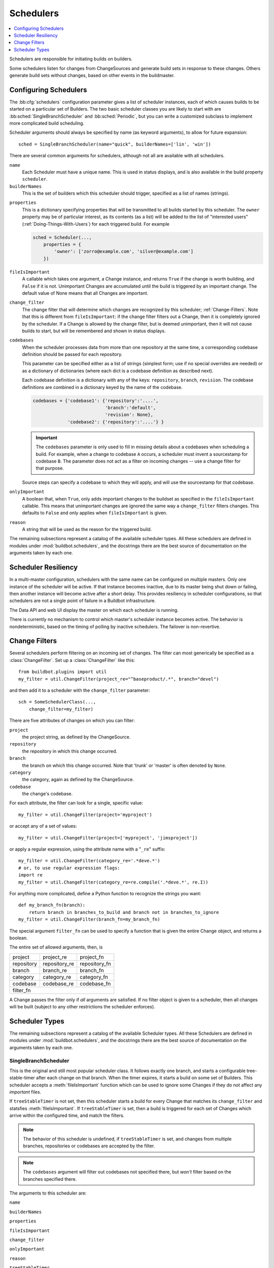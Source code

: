 .. -*- rst -*-
.. _Schedulers:

Schedulers
----------

.. contents::
    :depth: 1
    :local:

Schedulers are responsible for initiating builds on builders.

Some schedulers listen for changes from ChangeSources and generate build sets in response to these changes.
Others generate build sets without changes, based on other events in the buildmaster.

.. _Configuring-Schedulers:

Configuring Schedulers
~~~~~~~~~~~~~~~~~~~~~~

.. bb:cfg:: schedulers

The :bb:cfg:`schedulers` configuration parameter gives a list of scheduler instances, each of which causes builds to be started on a particular set of Builders.
The two basic scheduler classes you are likely to start with are :bb:sched:`SingleBranchScheduler` and :bb:sched:`Periodic`, but you can write a customized subclass to implement more complicated build scheduling.

Scheduler arguments should always be specified by name (as keyword arguments), to allow for future expansion::

    sched = SingleBranchScheduler(name="quick", builderNames=['lin', 'win'])

There are several common arguments for schedulers, although not all are available with all schedulers.

``name``
    Each Scheduler must have a unique name.
    This is used in status displays, and is also available in the build property ``scheduler``.

``builderNames``
    This is the set of builders which this scheduler should trigger, specified as a list of names (strings).

.. index:: Properties; from scheduler

``properties``
    This is a dictionary specifying properties that will be transmitted to all builds started by this scheduler.
    The ``owner`` property may be of particular interest, as its contents (as a list) will be added to the list of "interested users" (:ref:`Doing-Things-With-Users`) for each triggered build.
    For example

    .. code-block:: python

        sched = Scheduler(...,
            properties = {
                'owner': ['zorro@example.com', 'silver@example.com']
            })

``fileIsImportant``
    A callable which takes one argument, a Change instance, and returns ``True`` if the change is worth building, and ``False`` if it is not.
    Unimportant Changes are accumulated until the build is triggered by an important change.
    The default value of None means that all Changes are important.

``change_filter``
    The change filter that will determine which changes are recognized by this scheduler; :ref:`Change-Filters`.
    Note that this is different from ``fileIsImportant``: if the change filter filters out a Change, then it is completely ignored by the scheduler.
    If a Change is allowed by the change filter, but is deemed unimportant, then it will not cause builds to start, but will be remembered and shown in status displays.

``codebases``
    When the scheduler processes data from more than one repository at the same time, a corresponding codebase definition should be passed for each repository.

    This parameter can be specified either as a list of strings (simplest form; use if no special
    overrides are needed) or as a dictionary of dictionaries (where each dict is a codebase definition
    as described next).

    Each codebase definition is a dictionary with any of the keys: ``repository``, ``branch``, ``revision``.
    The codebase definitions are combined in a dictionary keyed by the name of the codebase.

    .. code-block:: python

        codebases = {'codebase1': {'repository':'....',
                                   'branch':'default',
                                   'revision': None},
                     'codebase2': {'repository':'....'} }

    .. important::
    
       The ``codebases`` parameter is only used to fill in missing details about a codebases when scheduling a build.
       For example, when a change to codebase ``A`` occurs, a scheduler must invent a sourcestamp for codebase ``B``.
       The parameter does not act as a filter on incoming changes -- use a change filter for that purpose.

    Source steps can specify a codebase to which they will apply, and will use the sourcestamp for that codebase.

``onlyImportant``
    A boolean that, when ``True``, only adds important changes to the buildset as specified in the ``fileIsImportant`` callable.
    This means that unimportant changes are ignored the same way a ``change_filter`` filters changes.
    This defaults to ``False`` and only applies when ``fileIsImportant`` is given.

``reason``
    A string that will be used as the reason for the triggered build.

The remaining subsections represent a catalog of the available scheduler types.
All these schedulers are defined in modules under :mod:`buildbot.schedulers`, and the docstrings there are the best source of documentation on the arguments taken by each one.

Scheduler Resiliency
~~~~~~~~~~~~~~~~~~~~

In a multi-master configuration, schedulers with the same name can be configured on multiple masters.
Only one instance of the scheduler will be active.
If that instance becomes inactive, due to its master being shut down or failing, then another instance will become active after a short delay.
This provides resiliency in scheduler configurations, so that schedulers are not a single point of failure in a Buildbot infrastructure.

The Data API and web UI display the master on which each scheduler is running.

There is currently no mechanism to control which master's scheduler instance becomes active.
The behavior is nondeterministic, based on the timing of polling by inactive schedulers.
The failover is non-revertive.

.. _Change-Filters:

Change Filters
~~~~~~~~~~~~~~

Several schedulers perform filtering on an incoming set of changes.
The filter can most generically be specified as a :class:`ChangeFilter`.
Set up a :class:`ChangeFilter` like this::

    from buildbot.plugins import util
    my_filter = util.ChangeFilter(project_re="^baseproduct/.*", branch="devel")

and then add it to a scheduler with the ``change_filter`` parameter::

    sch = SomeSchedulerClass(...,
        change_filter=my_filter)

There are five attributes of changes on which you can filter:

``project``
    the project string, as defined by the ChangeSource.

``repository``
    the repository in which this change occurred.

``branch``
    the branch on which this change occurred.
    Note that 'trunk' or 'master' is often denoted by ``None``.

``category``
    the category, again as defined by the ChangeSource.

``codebase``
    the change's codebase.

For each attribute, the filter can look for a single, specific value::

    my_filter = util.ChangeFilter(project='myproject')

or accept any of a set of values::

    my_filter = util.ChangeFilter(project=['myproject', 'jimsproject'])

or apply a regular expression, using the attribute name with a "``_re``" suffix::

    my_filter = util.ChangeFilter(category_re='.*deve.*')
    # or, to use regular expression flags:
    import re
    my_filter = util.ChangeFilter(category_re=re.compile('.*deve.*', re.I))

For anything more complicated, define a Python function to recognize the strings you want::

    def my_branch_fn(branch):
        return branch in branches_to_build and branch not in branches_to_ignore
    my_filter = util.ChangeFilter(branch_fn=my_branch_fn)

The special argument ``filter_fn`` can be used to specify a function that is given the entire Change object, and returns a boolean.

The entire set of allowed arguments, then, is

+------------+---------------+---------------+
| project    | project_re    | project_fn    |
+------------+---------------+---------------+
| repository | repository_re | repository_fn |
+------------+---------------+---------------+
| branch     | branch_re     | branch_fn     |
+------------+---------------+---------------+
| category   | category_re   | category_fn   |
+------------+---------------+---------------+
| codebase   | codebase_re   | codebase_fn   |
+------------+---------------+---------------+
| filter_fn                                  |
+--------------------------------------------+

A Change passes the filter only if *all* arguments are satisfied.
If no filter object is given to a scheduler, then all changes will be built (subject to any other restrictions the scheduler enforces).

Scheduler Types
~~~~~~~~~~~~~~~

The remaining subsections represent a catalog of the available Scheduler types.
All these Schedulers are defined in modules under :mod:`buildbot.schedulers`, and the docstrings there are the best source of documentation on the arguments taken by each one.

.. bb:sched:: SingleBranchScheduler
.. bb:sched:: Scheduler

.. _Scheduler-SingleBranchScheduler:

SingleBranchScheduler
:::::::::::::::::::::

This is the original and still most popular scheduler class.
It follows exactly one branch, and starts a configurable tree-stable-timer after each change on that branch.
When the timer expires, it starts a build on some set of Builders.
This scheduler accepts a :meth:`fileIsImportant` function which can be used to ignore some Changes if they do not affect any *important* files.

If ``treeStableTimer`` is not set, then this scheduler starts a build for every Change that matches its ``change_filter`` and statsfies :meth:`fileIsImportant`.
If ``treeStableTimer`` is set, then a build is triggered for each set of Changes which arrive within the configured time, and match the filters.

.. note::

   The behavior of this scheduler is undefined, if ``treeStableTimer`` is set, and changes from multiple branches, repositories or codebases are accepted by the filter.

.. note::

   The ``codebases`` argument will filter out codebases not specified there, but *won't* filter based on the branches specified there.

The arguments to this scheduler are:

``name``

``builderNames``

``properties``

``fileIsImportant``

``change_filter``

``onlyImportant``

``reason``

``treeStableTimer``
    The scheduler will wait for this many seconds before starting the build.
    If new changes are made during this interval, the timer will be restarted, so really the build will be started after a change and then after this many seconds of inactivity.

    If ``treeStableTimer`` is ``None``, then a separate build is started immediately for each Change.

``fileIsImportant``
    A callable which takes one argument, a Change instance, and returns ``True`` if the change is worth building, and ``False`` if it is not.
    Unimportant Changes are accumulated until the build is triggered by an important change.
    The default value of None means that all Changes are important.

``categories`` (deprecated; use change_filter)
    A list of categories of changes that this scheduler will respond to.
    If this is specified, then any non-matching changes are ignored.

``branch`` (deprecated; use change_filter)
    The scheduler will pay attention to this branch, ignoring Changes that occur on other branches.
    Setting ``branch`` equal to the special value of ``None`` means it should only pay attention to the default branch.

    .. note::
    
       ``None`` is a keyword, not a string, so write ``None`` and not ``"None"``.

Example::

    from buildbot.plugins import schedulers, util
    quick = schedulers.SingleBranchScheduler(
                name="quick",
                change_filter=util.ChangeFilter(branch='master'),
                treeStableTimer=60,
                builderNames=["quick-linux", "quick-netbsd"])
    full = schedulers.SingleBranchScheduler(
                name="full",
                change_filter=util.ChangeFilter(branch='master'),
                treeStableTimer=5*60,
                builderNames=["full-linux", "full-netbsd", "full-OSX"])
    c['schedulers'] = [quick, full]

In this example, the two *quick* builders are triggered 60 seconds after the tree has been changed.
The *full* builds do not run quite so quickly (they wait 5 minutes), so hopefully if the quick builds fail due to a missing file or really simple typo, the developer can discover and fix the problem before the full builds are started.
Both schedulers only pay attention to the default branch: any changes on other branches are ignored.
Each scheduler triggers a different set of Builders, referenced by name.

.. note::

   The old names for this scheduler, ``buildbot.scheduler.Scheduler`` and ``buildbot.schedulers.basic.Scheduler``, are deprecated in favor of using :mod:`buildbot.plugins`::

        from buildbot.plugins import schedulers

   However if you must use a fully qualified name, it is ``buildbot.schedulers.basic.SingleBranchScheduler``.

.. bb:sched:: AnyBranchScheduler

.. _AnyBranchScheduler:

AnyBranchScheduler
::::::::::::::::::

This scheduler uses a tree-stable-timer like the default one, but uses a separate timer for each branch.

If ``treeStableTimer`` is not set, then this scheduler is indistinguishable from bb:sched:``SingleBranchScheduler``.
If ``treeStableTimer`` is set, then a build is triggered for each set of Changes which arrive within the configured time, and match the filters.

The arguments to this scheduler are:

``name``

``builderNames``

``properties``

``fileIsImportant``

``change_filter``

``onlyImportant``

``reason``
    See :ref:`Configuring-Schedulers`.

``treeStableTimer``
    The scheduler will wait for this many seconds before starting the build.
    If new changes are made *on the same branch* during this interval, the timer will be restarted.

``branches`` (deprecated; use change_filter)
    Changes on branches not specified on this list will be ignored.

``categories`` (deprecated; use change_filter)
    A list of categories of changes that this scheduler will respond to.
    If this is specified, then any non-matching changes are ignored.

.. bb:sched:: Dependent

.. _Dependent-Scheduler:

Dependent Scheduler
:::::::::::::::::::

It is common to wind up with one kind of build which should only be performed if the same source code was successfully handled by some other kind of build first.
An example might be a packaging step: you might only want to produce .deb or RPM packages from a tree that was known to compile successfully and pass all unit tests.
You could put the packaging step in the same Build as the compile and testing steps, but there might be other reasons to not do this (in particular you might have several Builders worth of compiles/tests, but only wish to do the packaging once).
Another example is if you want to skip the *full* builds after a failing *quick* build of the same source code.
Or, if one Build creates a product (like a compiled library) that is used by some other Builder, you'd want to make sure the consuming Build is run *after* the producing one.

You can use *dependencies* to express this relationship to the Buildbot.
There is a special kind of scheduler named :bb:sched:`Dependent` that will watch an *upstream* scheduler for builds to complete successfully (on all of its Builders).
Each time that happens, the same source code (i.e. the same ``SourceStamp``) will be used to start a new set of builds, on a different set of Builders.
This *downstream* scheduler doesn't pay attention to Changes at all.
It only pays attention to the upstream scheduler.

If the build fails on any of the Builders in the upstream set, the downstream builds will not fire.
Note that, for SourceStamps generated by a :bb:sched:`Dependent` scheduler, the ``revision`` is ``None``, meaning HEAD.
If any changes are committed between the time the upstream scheduler begins its build and the time the dependent scheduler begins its build, then those changes will be included in the downstream build.
See the :bb:sched:`Triggerable` scheduler for a more flexible dependency mechanism that can avoid this problem.

The keyword arguments to this scheduler are:

``name``

``builderNames``

``properties``
    See :ref:`Configuring-Schedulers`.

``upstream``
    The upstream scheduler to watch.
    Note that this is an *instance*, not the name of the scheduler.

Example::

    from buildbot.plugins import schedulers
    tests = schedulers.SingleBranchScheduler(name="just-tests",
                                             treeStableTimer=5*60,
                                             builderNames=["full-linux",
                                                           "full-netbsd",
                                                           "full-OSX"])
    package = schedulers.Dependent(name="build-package",
                                   upstream=tests, # <- no quotes!
                                   builderNames=["make-tarball", "make-deb",
                                                 "make-rpm"])
    c['schedulers'] = [tests, package]

.. bb:sched:: Periodic

.. _Periodic-Scheduler:

Periodic Scheduler
::::::::::::::::::

This simple scheduler just triggers a build every *N* seconds.

The arguments to this scheduler are:

``name``

``builderNames``

``properties``

``onlyImportant``

``createAbsoluteSourceStamps``
    This option only has effect when using multiple codebases.
    When ``True``, it uses the last seen revision for each codebase that does not have a change.
    When ``False``, the default value, codebases without changes will use the revision from the ``codebases`` argument.

``onlyIfChanged``
    If this is true, then builds will not be scheduled at the designated time
    *unless* the specified branch has seen an important change since
    the previous build.

``reason``
    See :ref:`Configuring-Schedulers`.

``periodicBuildTimer``
    The time, in seconds, after which to start a build.

Example::

    from buildbot.plugins import schedulers
    nightly = schedulers.Periodic(name="daily",
                                  builderNames=["full-solaris"],
                                  periodicBuildTimer=24*60*60)
    c['schedulers'] = [nightly]

The scheduler in this example just runs the full solaris build once per day.
Note that this scheduler only lets you control the time between builds, not the absolute time-of-day of each Build, so this could easily wind up an *evening* or *every afternoon* scheduler depending upon when it was first activated.

.. bb:sched:: Nightly

.. _Nightly-Scheduler:

Nightly Scheduler
:::::::::::::::::

This is highly configurable periodic build scheduler, which triggers a build at particular times of day, week, month, or year.
The configuration syntax is very similar to the well-known ``crontab`` format, in which you provide values for minute, hour, day, and month (some of which can be wildcards), and a build is triggered whenever the current time matches the given constraints.
This can run a build every night, every morning, every weekend, alternate Thursdays, on your boss's birthday, etc.

Pass some subset of ``minute``, ``hour``, ``dayOfMonth``, ``month``, and ``dayOfWeek``\; each may be a single number or a list of valid values.
The builds will be triggered whenever the current time matches these values.
Wildcards are represented by a '*' string.
All fields default to a wildcard except 'minute', so with no fields this defaults to a build every hour, on the hour.
The full list of parameters is:

``name``

``builderNames``

``properties``

``fileIsImportant``

``change_filter``

``onlyImportant``

``reason``

``codebases``

``createAbsoluteSourceStamps``
    This option only has effect when using multiple codebases.
    When ``True``, it uses the last seen revision for each codebase that does not have a change.
    When ``False``, the default value, codebases without changes will use the revision from the ``codebases`` argument.

``onlyIfChanged``
    If this is true, then builds will not be scheduled at the designated time *unless* the change filter has accepted an important change since the previous build.

``branch``
    (deprecated; use ``change_filter`` and ``codebases``)
    The branch to build when the time comes, and the branch to filter for if ``change_filter`` is not specified.
    Remember that a value of ``None`` here means the default branch, and will not match other branches!

``minute``
    The minute of the hour on which to start the build.
    This defaults to 0, meaning an hourly build.

``hour``
    The hour of the day on which to start the build, in 24-hour notation.
    This defaults to \*, meaning every hour.

``dayOfMonth``
    The day of the month to start a build.
    This defaults to ``*``, meaning every day.

``month``
    The month in which to start the build, with January = 1.
    This defaults to ``*``, meaning every month.

``dayOfWeek``
    The day of the week to start a build, with Monday = 0.
    This defaults to ``*``, meaning every day of the week.

For example, the following :file:`master.cfg` clause will cause a build to be started every night at 3:00am::

    from buildbot.plugins import schedulers
    c['schedulers'].append(
        schedulers.Nightly(name='nightly',
                           branch='master',
                           builderNames=['builder1', 'builder2'],
                           hour=3, minute=0))

This scheduler will perform a build each Monday morning at 6:23am and again at 8:23am, but only if someone has committed code in the interim::

    c['schedulers'].append(
        schedulers.Nightly(name='BeforeWork',
                           branch=`default`,
                           builderNames=['builder1'],
                           dayOfWeek=0, hour=[6,8], minute=23,
                           onlyIfChanged=True))

The following runs a build every two hours, using Python's :func:`range` function::

    c.schedulers.append(
        timed.Nightly(name='every2hours',
            branch=None, # default branch
            builderNames=['builder1'],
            hour=range(0, 24, 2)))

Finally, this example will run only on December 24th::

    c['schedulers'].append(
        timed.Nightly(name='SleighPreflightCheck',
            branch=None, # default branch
            builderNames=['flying_circuits', 'radar'],
            month=12,
            dayOfMonth=24,
            hour=12,
            minute=0))

.. bb:sched:: Try_Jobdir
.. bb:sched:: Try_Userpass

.. _Try-Schedulers:

Try Schedulers
::::::::::::::

This scheduler allows developers to use the :command:`buildbot try` command to trigger builds of code they have not yet committed.
See :bb:cmdline:`try` for complete details.

Two implementations are available: :bb:sched:`Try_Jobdir` and :bb:sched:`Try_Userpass`.
The former monitors a job directory, specified by the ``jobdir`` parameter, while the latter listens for PB connections on a specific ``port``, and authenticates against ``userport``.

The buildmaster must have a scheduler instance in the config file's :bb:cfg:`schedulers` list to receive try requests.
This lets the administrator control who may initiate these `trial` builds, which branches are eligible for trial builds, and which Builders should be used for them.

The scheduler has various means to accept build requests.
All of them enforce more security than the usual buildmaster ports do.
Any source code being built can be used to compromise the buildslave accounts, but in general that code must be checked out from the VC repository first, so only people with commit privileges can get control of the buildslaves.
The usual force-build control channels can waste buildslave time but do not allow arbitrary commands to be executed by people who don't have those commit privileges.
However, the source code patch that is provided with the trial build does not have to go through the VC system first, so it is important to make sure these builds cannot be abused by a non-committer to acquire as much control over the buildslaves as a committer has.
Ideally, only developers who have commit access to the VC repository would be able to start trial builds, but unfortunately the buildmaster does not, in general, have access to VC system's user list.

As a result, the try scheduler requires a bit more configuration.
There are currently two ways to set this up:

``jobdir`` (ssh)
    This approach creates a command queue directory, called the :file:`jobdir`, in the buildmaster's working directory.
    The buildmaster admin sets the ownership and permissions of this directory to only grant write access to the desired set of developers, all of whom must have accounts on the machine.
    The :command:`buildbot try` command creates a special file containing the source stamp information and drops it in the jobdir, just like a standard maildir.
    When the buildmaster notices the new file, it unpacks the information inside and starts the builds.

    The config file entries used by 'buildbot try' either specify a local queuedir (for which write and mv are used) or a remote one (using scp and ssh).

    The advantage of this scheme is that it is quite secure, the disadvantage is that it requires fiddling outside the buildmaster config (to set the permissions on the jobdir correctly).
    If the buildmaster machine happens to also house the VC repository, then it can be fairly easy to keep the VC userlist in sync with the trial-build userlist.
    If they are on different machines, this will be much more of a hassle.
    It may also involve granting developer accounts on a machine that would not otherwise require them.

    To implement this, the buildslave invokes :samp:`ssh -l {username} {host} buildbot tryserver {ARGS}`, passing the patch contents over stdin.
    The arguments must include the inlet directory and the revision information.

``user+password`` (PB)
    In this approach, each developer gets a username/password pair, which are all listed in the buildmaster's configuration file.
    When the developer runs :command:`buildbot try`, their machine connects to the buildmaster via PB and authenticates themselves using that username and password, then sends a PB command to start the trial build.

    The advantage of this scheme is that the entire configuration is performed inside the buildmaster's config file.
    The disadvantages are that it is less secure (while the `cred` authentication system does not expose the password in plaintext over the wire, it does not offer most of the other security properties that SSH does).
    In addition, the buildmaster admin is responsible for maintaining the username/password list, adding and deleting entries as developers come and go.

For example, to set up the `jobdir` style of trial build, using a command queue directory of :file:`{MASTERDIR}/jobdir` (and assuming that all your project developers were members of the ``developers`` unix group), you would first set up that directory:

.. code-block:: bash

    mkdir -p MASTERDIR/jobdir MASTERDIR/jobdir/new MASTERDIR/jobdir/cur MASTERDIR/jobdir/tmp
    chgrp developers MASTERDIR/jobdir MASTERDIR/jobdir/*
    chmod g+rwx,o-rwx MASTERDIR/jobdir MASTERDIR/jobdir/*

and then use the following scheduler in the buildmaster's config file::

    from buildbot.plugins import schedulers
    s = schedulers.Try_Jobdir(name="try1",
                              builderNames=["full-linux", "full-netbsd",
                                            "full-OSX"],
                              jobdir="jobdir")
    c['schedulers'] = [s]

Note that you must create the jobdir before telling the buildmaster to use this configuration, otherwise you will get an error.
Also remember that the buildmaster must be able to read and write to the jobdir as well.
Be sure to watch the :file:`twistd.log` file (:ref:`Logfiles`) as you start using the jobdir, to make sure the buildmaster is happy with it.

.. note::

   Patches in the jobdir are encoded using netstrings, which place an arbitrary upper limit on patch size of 99999 bytes.
   If your submitted try jobs are rejected with `BadJobfile`, try increasing this limit with a snippet like this in your `master.cfg`::

        from twisted.protocols.basic import NetstringReceiver
        NetstringReceiver.MAX_LENGTH = 1000000

To use the username/password form of authentication, create a :class:`Try_Userpass` instance instead.
It takes the same ``builderNames`` argument as the :class:`Try_Jobdir` form, but accepts an additional ``port`` argument (to specify the TCP port to listen on) and a ``userpass`` list of username/password pairs to accept.
Remember to use good passwords for this: the security of the buildslave accounts depends upon it::

    from buildbot.plugins import schedulers
    s = schedulers.Try_Userpass(name="try2",
                                builderNames=["full-linux", "full-netbsd",
                                              "full-OSX"],
                                port=8031,
                                userpass=[("alice","pw1"), ("bob", "pw2")])
    c['schedulers'] = [s]

Like most places in the buildbot, the ``port`` argument takes a `strports` specification.
See :mod:`twisted.application.strports` for details.

.. bb:sched:: Triggerable

.. index:: Triggers

.. _Triggerable-Scheduler:

Triggerable Scheduler
:::::::::::::::::::::

The :bb:sched:`Triggerable` scheduler waits to be triggered by a :bb:step:`Trigger` step (see :ref:`Triggering-Schedulers`) in another build.
That step can optionally wait for the scheduler's builds to complete.
This provides two advantages over :bb:sched:`Dependent` schedulers.
First, the same scheduler can be triggered from multiple builds.
Second, the ability to wait for :bb:sched:`Triggerable`'s builds to complete provides a form of "subroutine call", where one or more builds can "call" a scheduler to perform some work for them, perhaps on other buildslaves.
The :bb:sched:`Triggerable` scheduler supports multiple codebases.
The scheduler filters out all codebases from :bb:step:`Trigger` steps that are not configured in the scheduler.

The parameters are just the basics:

``name``

``builderNames``

``properties``

``reason``

``codebases``
    See :ref:`Configuring-Schedulers`.

This class is only useful in conjunction with the :bb:step:`Trigger` step.
Here is a fully-worked example::

    from buildbot.plugins import schedulers, util, steps

    checkin = schedulers.SingleBranchScheduler(name="checkin",
                                               branch=None,
                                               treeStableTimer=5*60,
                                               builderNames=["checkin"])
    nightly = schedulers.Nightly(name='nightly',
                                 branch=None,
                                 builderNames=['nightly'],
                                 hour=3, minute=0)

    mktarball = schedulers.Triggerable(name="mktarball", builderNames=["mktarball"])
    build = schedulers.Triggerable(name="build-all-platforms",
                                   builderNames=["build-all-platforms"])
    test = schedulers.Triggerable(name="distributed-test",
                                  builderNames=["distributed-test"])
    package = schedulers.Triggerable(name="package-all-platforms",
                                     builderNames=["package-all-platforms"])
    c['schedulers'] = [mktarball, checkin, nightly, build, test, package]

    # on checkin, make a tarball, build it, and test it
    checkin_factory = util.BuildFactory()
    checkin_factory.addStep(steps.Trigger(schedulerNames=['mktarball'],
                                          waitForFinish=True))
    checkin_factory.addStep(steps.Trigger(schedulerNames=['build-all-platforms'],
                                          waitForFinish=True))
    checkin_factory.addStep(steps.Trigger(schedulerNames=['distributed-test'],
                                          waitForFinish=True))

    # and every night, make a tarball, build it, and package it
    nightly_factory = util.BuildFactory()
    nightly_factory.addStep(steps.Trigger(schedulerNames=['mktarball'],
                                          waitForFinish=True))
    nightly_factory.addStep(steps.Trigger(schedulerNames=['build-all-platforms'],
                                          waitForFinish=True))
    nightly_factory.addStep(steps.Trigger(schedulerNames=['package-all-platforms'],
                                          waitForFinish=True))

.. bb:sched:: NightlyTriggerable

NightlyTriggerable Scheduler
::::::::::::::::::::::::::::

.. py:class:: buildbot.schedulers.timed.NightlyTriggerable

The :bb:sched:`NightlyTriggerable` scheduler is a mix of the :bb:sched:`Nightly` and :bb:sched:`Triggerable` schedulers.
This scheduler triggers builds at a particular time of day, week, or year, exactly as the :bb:sched:`Nightly` scheduler.
However, the source stamp set that is used that provided by the last :bb:step:`Trigger` step that targeted this scheduler.

The parameters are just the basics:

``name``

``builderNames``

``properties``

``codebases``
    See :ref:`Configuring-Schedulers`.

``minute``

``hour``

``dayOfMonth``

``month``

``dayOfWeek``
    See :bb:sched:`Nightly`.

This class is only useful in conjunction with the :bb:step:`Trigger` step.
Note that ``waitForFinish`` is ignored by :bb:step:`Trigger` steps targeting this scheduler.

Here is a fully-worked example::

    from buildbot.plugins import schedulers, util, steps

    checkin = schedulers.SingleBranchScheduler(name="checkin",
                                               branch=None,
                                               treeStableTimer=5*60,
                                               builderNames=["checkin"])
    nightly = schedulers.NightlyTriggerable(name='nightly',
                                            builderNames=['nightly'],
                                            hour=3, minute=0)
    c['schedulers'] = [checkin, nightly]

    # on checkin, run tests
    checkin_factory = util.BuildFactory([
        steps.Test(),
        steps.Trigger(schedulerNames=['nightly'])
    ])

    # and every night, package the latest successful build
    nightly_factory = util.BuildFactory([
        steps.ShellCommand(command=['make', 'package'])
    ])

.. bb:sched:: ForceScheduler

.. index:: Forced Builds

ForceScheduler Scheduler
::::::::::::::::::::::::

The :bb:sched:`ForceScheduler` scheduler is the way you can configure a force build form in the web UI.

In the ``builder/<builder-name>`` web page, you will see one form for each :bb:sched:`ForceScheduler` scheduler that was configured for this builder.

This allows you to customize exactly how the build form looks, which builders have a force build form (it might not make sense to force build every builder), and who is allowed to force builds on which builders.

The scheduler takes the following parameters:

``name``

``builderNames``

    See :ref:`Configuring-Schedulers`.

``reason``

    A :ref:`parameter <ForceScheduler-Parameters>` specifying the reason for the build.
    The default value is a string parameter with value "force build".

``reasonString``

    A string that will be used to create the build reason for the forced build.
    This string can contain the placeholders '%(owner)s' and '%(reason)s', which represents the value typed into the reason field.

``username``

    A :ref:`parameter <ForceScheduler-Parameters>` specifying the project for the build.
    The default value is a username parameter,

``codebases``

    A list of strings or :ref:`CodebaseParameter <ForceScheduler-Parameters>` specifying the codebases that should be presented.
    The default is a single codebase with no name (i.e. `codebases=['']`).

``properties``

    A list of :ref:`parameters <ForceScheduler-Parameters>`, one for each property.
    These can be arbitrary parameters, where the parameter's name is taken as the property name, or ``AnyPropertyParameter``, which allows the web user to specify the property name.
    The default value is an empty list.

``buttonName``

    The name of the "submit" button on the resulting force-build form.
    This defaults to "Force Build".

An example may be better than long explanation.
What you need in your config file is something like::

    from buildbot.plugins import schedulers, util

    sch = schedulers.ForceScheduler(
                 name="force",
                 builderNames=["my-builder"],

                 # will generate a combo box
                 branch=util.ChoiceStringParameter(name="branch",
                                                   choices=["main","devel"],
                                                   default="main"),
                 # will generate a text input
                 reason=util.StringParameter(name="reason",
                                             label="reason:<br>",
                                             required=True, size=80),

                 # will generate nothing in the form, but revision, repository,
                 # and project are needed by buildbot scheduling system so we
                 # need to pass a value ("")
                 revision=util.FixedParameter(name="revision", default=""),
                 repository=util.FixedParameter(name="repository", default=""),
                 project=util.FixedParameter(name="project", default=""),

                 # in case you dont require authentication this will display
                 # input for user to type his name
                 username=util.UserNameParameter(label="your name:<br>",
                                                 size=80),
                 # A completely customized property list.  The name of the
                 # property is the name of the parameter
                 properties=[
                    util.BooleanParameter(name="force_build_clean",
                                          label="force a make clean",
                                          default=False),
                    util.StringParameter(name="pull_url",
                                         label="optionally give a public Git pull url:<br>",
                                         default="", size=80)
                 ])
    c['schedulers'].append(sch)

Authorization
.............

The force scheduler uses the web interface's authorization framework to determine which user has the right to force which build.
Here is an example of code on how you can define which user has which right::

    user_mapping = {
        re.compile("project1-builder"): ["project1-maintainer", "john"] ,
        re.compile("project2-builder"): ["project2-maintainer", "jack"],
        re.compile(".*"): ["root"]
    }
    def force_auth(user,  status):
        global user_mapping
        for r,users in user_mapping.items():
            if r.match(status.name):
                if user in users:
                        return True
        return False

    # use authz_cfg in your WebStatus setup
    authz_cfg=authz.Authz(
        auth=my_auth,
        forceBuild = force_auth,
    )

.. _ForceScheduler-Parameters:

ForceScheduler Parameters
.........................

Most of the arguments to :bb:sched:`ForceScheduler` are "parameters".
Several classes of parameters are available, each describing a different kind of input from a force-build form.

All parameter types have a few common arguments:

``name`` (required)

    The name of the parameter.
    For properties, this will correspond to the name of the property that your parameter will set.
    The name is also used internally as the identifier for in the HTML form.

``label`` (optional; default is same as name)

    The label of the parameter.
    This is what is displayed to the user.
    HTML is permitted here.

``default`` (optional; default: "")

    The default value for the parameter, that is used if there is no user input.

``required`` (optional; default: False)

    If this is true, then an error will be shown to user if there is no input in this field

The parameter types are:

FixedParameter
##############

::

    FixedParameter(name="branch", default="trunk"),

This parameter type will not be shown on the web form, and always generate a property with its default value.

StringParameter
###############

::

    StringParameter(name="pull_url",
        label="optionally give a public Git pull url:<br>",
        default="", size=80)

This parameter type will show a single-line text-entry box, and allow the user to enter an arbitrary string.
It adds the following arguments:

``regex`` (optional)

    a string that will be compiled as a regex, and used to validate the input of this parameter

``size`` (optional; default: 10)

    The width of the input field (in characters)

TextParameter
#############

::

    StringParameter(name="comments",
        label="comments to be displayed to the user of the built binary",
        default="This is a development build", cols=60, rows=5)

This parameter type is similar to StringParameter, except that it is represented in the HTML form as a textarea, allowing multi-line input.
It adds the StringParameter arguments, this type allows:

``cols`` (optional; default: 80)

    The number of columns the textarea will have

``rows`` (optional; default: 20)

    The number of rows the textarea will have

This class could be subclassed in order to have more customization e.g.

* developer could send a list of Git branches to pull from
* developer could send a list of gerrit changes to cherry-pick,
* developer could send a shell script to amend the build.

beware of security issues anyway.

IntParameter
############

::

    IntParameter(name="debug_level",
        label="debug level (1-10)", default=2)

This parameter type accepts an integer value using a text-entry box.

BooleanParameter
################

::

    BooleanParameter(name="force_build_clean",
        label="force a make clean", default=False)

This type represents a boolean value.
It will be presented as a checkbox.

UserNameParameter
#################

::

    UserNameParameter(label="your name:<br>", size=80)

This parameter type accepts a username.
If authentication is active, it will use the authenticated user instead of displaying a text-entry box.

``size`` (optional; default: 10)
    The width of the input field (in characters)

``need_email`` (optional; default True)
    If true, require a full email address rather than arbitrary text.

.. bb:sched:: ChoiceStringParameter

ChoiceStringParameter
#####################

::

    ChoiceStringParameter(name="branch",
        choices=["main","devel"], default="main")

This parameter type lets the user choose between several choices (e.g the list of branches you are supporting, or the test campaign to run).
If ``multiple`` is false, then its result is a string - one of the choices.
If ``multiple`` is true, then the result is a list of strings from the choices.

Note that for some use cases, the choices need to be generated dynamically.
This can be done via subclassing and overiding the 'getChoices' member function.
An example of this is provided by the source for the :py:class:`InheritBuildParameter` class.

Its arguments, in addition to the common options, are:

``choices``

    The list of available choices.

``strict`` (optional; default: True)

    If true, verify that the user's input is from the list.
    Note that this only affects the validation of the form request; even if this argument is False, there is no HTML form component available to enter an arbitrary value.

``multiple``

    If true, then the user may select multiple choices.

Example::

        ChoiceStringParameter(name="forced_tests",
                              label="smoke test campaign to run",
                              default=default_tests,
                              multiple=True,
                              strict=True,
                              choices=["test_builder1", "test_builder2",
                                       "test_builder3"])

        # .. and later base the schedulers to trigger off this property:

        # triggers the tests depending on the property forced_test
        builder1.factory.addStep(Trigger(name="Trigger tests",
                                        schedulerNames=Property("forced_tests")))

CodebaseParameter
#####################

::

    CodebaseParameter(codebase="myrepo")

This is a parameter group to specify a sourcestamp for a given codebase.

``codebase``

    The name of the codebase.

``branch`` (optional; default: StringParameter)

    A :ref:`parameter <ForceScheduler-Parameters>` specifying the branch to build.
    The default value is a string parameter.

``revision`` (optional; default: StringParameter)

    A :ref:`parameter <ForceScheduler-Parameters>` specifying the revision to build.
    The default value is a string parameter.

``repository`` (optional; default: StringParameter)

    A :ref:`parameter <ForceScheduler-Parameters>` specifying the repository for the build.
    The default value is a string parameter.

``project`` (optional; default: StringParameter)

    A :ref:`parameter <ForceScheduler-Parameters>` specifying the project for the build.
    The default value is a string parameter.

.. bb:sched:: InheritBuildParameter

InheritBuildParameter
#####################

This is a special parameter for inheriting force build properties from another build.
The user is presented with a list of compatible builds from which to choose, and all forced-build parameters from the selected build are copied into the new build.
The new parameter is:

``compatible_builds``

   A function to find compatible builds in the build history.
   This function is given the master :py:class:`~buildbot.status.master.Status` instance as first argument, and the current builder name as second argument, or None when forcing all builds.

Example::

    def get_compatible_builds(status, builder):
        if builder is None: # this is the case for force_build_all
            return ["cannot generate build list here"]
        # find all successful builds in builder1 and builder2
        builds = []
        for builder in ["builder1","builder2"]:
            builder_status = status.getBuilder(builder)
            for num in xrange(1,40): # 40 last builds
                b = builder_status.getBuild(-num)
                if not b:
                    continue
                if b.getResults() == FAILURE:
                    continue
                builds.append(builder+"/"+str(b.getNumber()))
        return builds

    # ...

    sched = Scheduler(...,
        properties=[
            InheritBuildParameter(
                name="inherit",
                label="promote a build for merge",
                compatible_builds=get_compatible_builds,
                required = True),
                ])

.. bb:sched:: WorkerChoiceParameter

WorkerChoiceParameter
#####################

This parameter allows a scheduler to require that a build is assigned to the chosen buildslave.
The choice is assigned to the `workername` property for the build.
The :py:class:`~buildbot.builder.enforceChosenWorker` functor must be assigned to the ``canStartBuild`` parameter for the ``Builder``.

Example::

    from buildbot.plugins import util

    # schedulers:
    ForceScheduler(
        # ...
        properties=[
            WorkerChoiceParameter(),
        ]
    )

    # builders:
    BuilderConfig(
        # ...
        canStartBuild=util.enforceChosenWorker,
    )

AnyPropertyParameter
####################

This parameter type can only be used in ``properties``, and allows the user to specify both the property name and value in the HTML form.

This Parameter is here to reimplement old Buildbot behavior, and should be avoided.
Stricter parameter name and type should be preferred.
